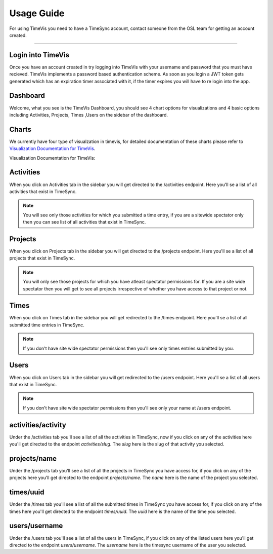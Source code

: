 .. _usage:

===========
Usage Guide
===========


For using TimeVis you need to have a TimeSync account, contact someone from the OSL team
for getting an account created.

-----------------


Login into TimeVis
~~~~~~~~~~~~~~~~~~~

Once you have an account created in try logging into TimeVis with your username
and password that you must have recieved. TimeVis implements a password based authentication scheme.
As soon as you login a JWT token gets generated which has an expiration timer associated with it,
if the timer expires you will have to re login into the app.


Dashboard
~~~~~~~~~~

Welcome, what you see is the TimeVis Dashboard, you should see 4 chart options for visualizations
and 4 basic options including Activities, Projects, Times ,Users on the sidebar of the dashboard.


Charts
~~~~~~~

We currently have four type of visualzation in timevis, for detailed documentation of these charts
please refer to `Visualization Documentation for TimeVis`_.

_`Visualization Documentation for TimeVis`:


Activities
~~~~~~~~~~~

When you click on Activities tab in the sidebar you will get directed to the /activities endpoint.
Here you'll se a list of all activities that exist in TimeSync.

.. note::

  You will see only those activities for which you submitted a time entry, if you are a sitewide
  spectator only then you can see list of all activities that exist in TimeSync.


Projects
~~~~~~~~~~~

When you click on Projects tab in the sidebar you will get directed to the /projects endpoint.
Here you'll se a list of all projects that exist in TimeSync.

.. note::

  You will only see those projects for which you have atleast spectator permissions for.
  If you are a site wide spectator then you will get to see all projects irrespective of
  whether you have access to that project or not.


Times
~~~~~~~

When you click on Times tab in the sidebar you will get redirected to the /times endpoint.
Here you'll se a list of all submitted time entries in TimeSync.

.. note::

  If you don't have site wide spectator permissions then you'll see only times entries
  submitted by you.


Users
~~~~~~~

When you click on Users tab in the sidebar you will get redirected to the /users endpoint.
Here you'll se a list of all users that exist in TimeSync.

.. note::

  If you don't have site wide spectator permissions then you'll see only your name at
  /users endpoint.


activities/activity
~~~~~~~~~~~~~~~~~~~

Under the /activities tab you'll see a list of all the activities in TimeSync, now if
you click on any of the activities here you'll get directed to the endpoint `activities/slug`.
The `slug` here is the slug of that activity you selected.


projects/name
~~~~~~~~~~~~~~

Under the /projects tab you'll see a list of all the projects in TimeSync you have access for,
if you click on any of the projects here you'll get directed to the endpoint `projects/name`.
The `name` here is the name of the project you selected.


times/uuid
~~~~~~~~~~~~~~

Under the /times tab you'll see a list of all the submitted times in TimeSync you have access for,
if you click on any of the times here you'll get directed to the endpoint `times/uuid`.
The `uuid` here is the name of the time you selected.


users/username
~~~~~~~~~~~~~~

Under the /users tab you'll see a list of all the users in TimeSync, if you click on any of the
listed users here you'll get directed to the endpoint `users/username`. The `username` here is the
timesync username of the user you selected.